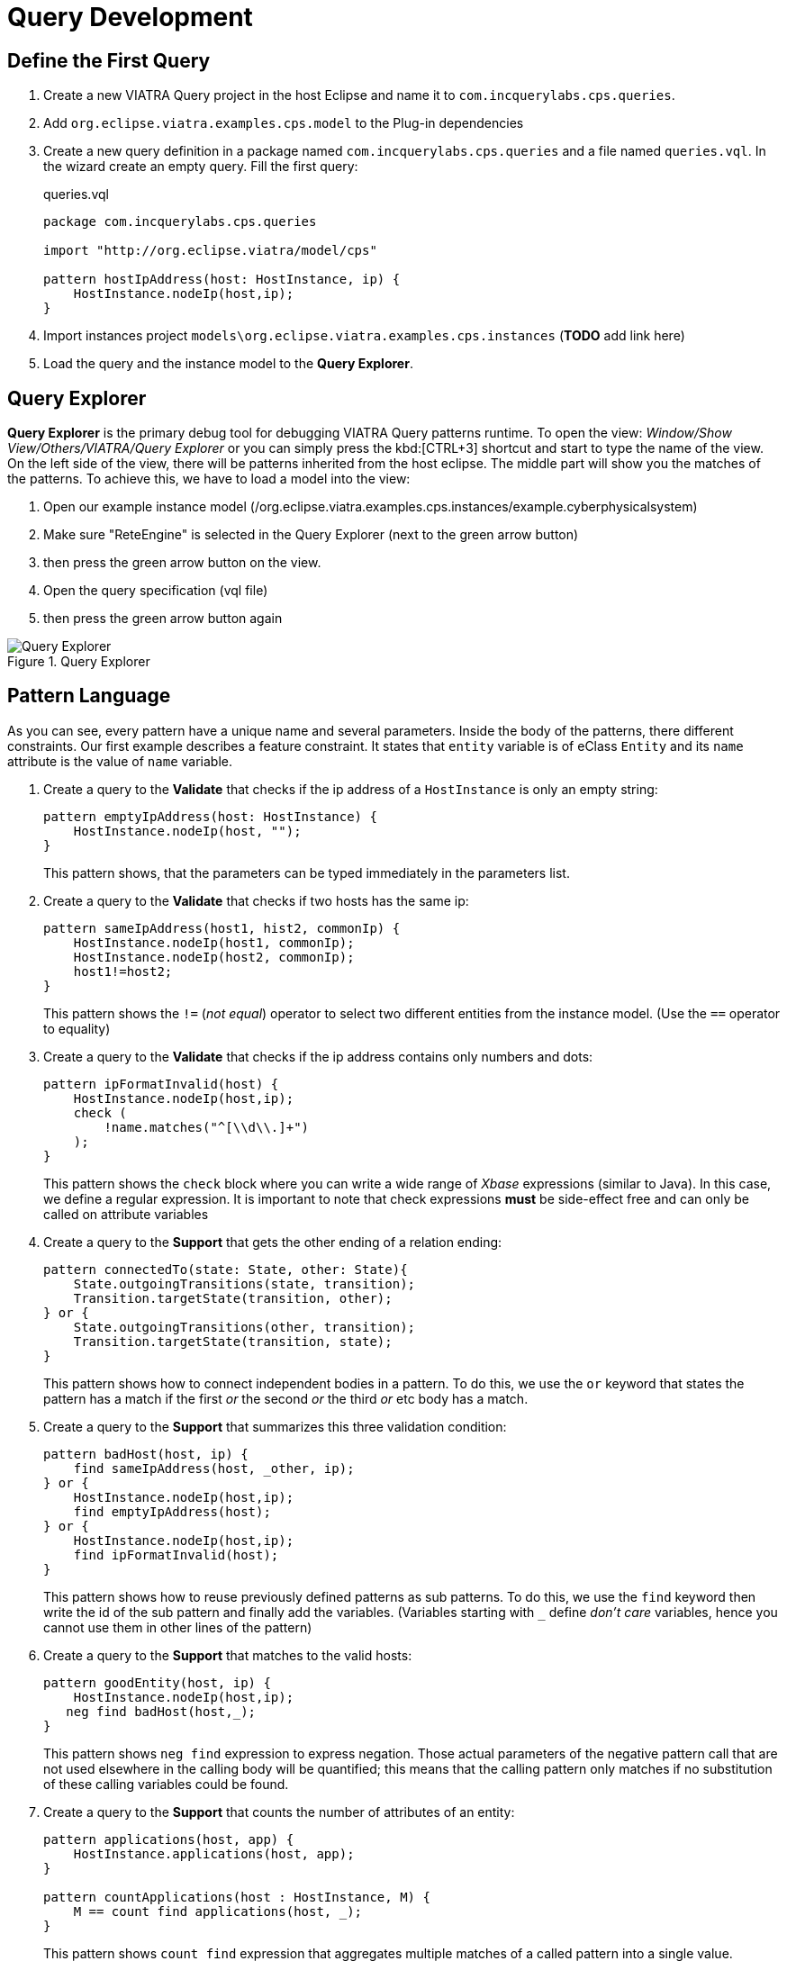 = Query Development
ifdef::env-github,env-browser[:outfilesuffix: .adoc]
ifndef::rootdir[:rootdir: ./]
ifndef::source-highlighter[:source-highlighter: coderay]
:imagesdir: {rootdir}

== Define the First Query

. Create a new VIATRA Query project in the host Eclipse and name it to `com.incquerylabs.cps.queries`.
. Add `org.eclipse.viatra.examples.cps.model` to the Plug-in dependencies
. Create a new query definition in a package named `com.incquerylabs.cps.queries` and a file named `queries.vql`. In the wizard create an empty query. Fill the first query:
+
[[app-listing]]
[source,java]
.queries.vql
----
package com.incquerylabs.cps.queries

import "http://org.eclipse.viatra/model/cps"

pattern hostIpAddress(host: HostInstance, ip) {
    HostInstance.nodeIp(host,ip);
}
----
. Import instances project ```models\org.eclipse.viatra.examples.cps.instances``` (*TODO* add link here)
. Load the query and the instance model to the **Query Explorer**.


== Query Explorer

*Query Explorer* is the primary debug tool for debugging VIATRA Query patterns runtime. To open the view: _Window/Show View/Others/VIATRA/Query Explorer_ or you can simply press the kbd:[CTRL+3] shortcut and start to type the name of the view. On the left side of the view, there will be patterns inherited from  the host eclipse. The middle part will show you the matches of the patterns. To achieve this, we have to load a model into the view:

. Open our example instance model (/org.eclipse.viatra.examples.cps.instances/example.cyberphysicalsystem)
. Make sure "ReteEngine" is selected in the Query Explorer (next to the green arrow button)
. then press the green arrow button on the view.
. Open the query specification (vql file)
. then press the green arrow button again

.Query Explorer
image::screenshots/query_explorer.png[Query Explorer]

== Pattern Language

As you can see, every pattern have a unique name and several parameters. Inside the body of the patterns, there different constraints. Our first example describes a feature constraint. It states that `entity` variable is of eClass `Entity` and its `name` attribute is the value of `name` variable.

. Create a query to the *Validate* that checks if the ip address of a `HostInstance` is only an empty string:
+
[[app-listing]]
[source,java]
----
pattern emptyIpAddress(host: HostInstance) {
    HostInstance.nodeIp(host, "");
}
----
+
This pattern shows, that the parameters can be typed immediately in the parameters list.

. Create a query to the *Validate* that checks if two hosts has the same ip:
+
[[app-listing]]
[source,java]
----
pattern sameIpAddress(host1, hist2, commonIp) {
    HostInstance.nodeIp(host1, commonIp);
    HostInstance.nodeIp(host2, commonIp);
    host1!=host2;
}
----
+
This pattern shows the `!=` (_not equal_) operator to select two different entities from the instance model. (Use the `==` operator to equality)

. Create a query to the *Validate* that checks if the ip address contains only numbers and dots:
+
[[app-listing]]
[source,java]
----
pattern ipFormatInvalid(host) {
    HostInstance.nodeIp(host,ip);
    check (
        !name.matches("^[\\d\\.]+")
    );
}
----
+
This pattern shows the `check` block where you can write a wide range of _Xbase_ expressions (similar to Java). In this case, we define a regular expression. It is important to note that check expressions *must* be side-effect free and can only be called on attribute variables

. Create a query to the *Support* that gets the other ending of a relation ending:
+
[[app-listing]]
[source,java]
----
pattern connectedTo(state: State, other: State){
    State.outgoingTransitions(state, transition);
    Transition.targetState(transition, other);
} or {
    State.outgoingTransitions(other, transition);
    Transition.targetState(transition, state);
}
----
+
This pattern shows how to connect independent bodies in a pattern. To do this, we use the `or` keyword that states the pattern has a match if the first _or_ the second _or_ the third _or_ etc body has a match.

. Create a query to the *Support* that summarizes this three validation condition:
+
[[app-listing]]
[source,java]
----
pattern badHost(host, ip) {
    find sameIpAddress(host, _other, ip);
} or {
    HostInstance.nodeIp(host,ip);
    find emptyIpAddress(host);
} or {
    HostInstance.nodeIp(host,ip);
    find ipFormatInvalid(host);
}
----
+
This pattern shows how to reuse previously defined patterns as sub patterns. To do this, we use the `find` keyword then write the id of the sub pattern and finally add the variables. (Variables starting with `___` define _don't care_ variables, hence you cannot use them in other lines of the pattern)

. Create a query to the *Support* that matches to the valid hosts:
+
[[app-listing]]
[source,java]
----
pattern goodEntity(host, ip) {
    HostInstance.nodeIp(host,ip);
   neg find badHost(host,_);
}
----
+
This pattern shows `neg find` expression to express negation. Those actual parameters of the negative pattern call that are not used elsewhere in the calling body will be quantified; this means that the calling pattern only matches if no substitution of these calling variables could be found.

. Create a query to the *Support* that counts the number of attributes of an entity:
+
[[app-listing]]
[source,java]
----
pattern applications(host, app) {
    HostInstance.applications(host, app);
}

pattern countApplications(host : HostInstance, M) {
    M == count find applications(host, _);
}
----
+
This pattern shows `count find` expression that aggregates multiple matches of a called pattern into a single value.

== Validation

VIATRA provides facilities to create validation rules based on the pattern language of the framework. These rules can be evaluated on various EMF instance models and upon violations of constraints, markers are automatically created in the Eclipse Problems View.

The *@Constraint* annotation can be used to mark a pattern as a validation rule. If the framework finds at least one pattern with such annotation.

Annotation parameters:

* _key:_ The list of paremeters which determine which objects the constraint violation needs to be attached to.
* _message:_ The message to display when the constraint violation is found. The message may refer the parameter variables between $ symbols, or their EMF features, such as in $Param1.name$.
* _severity:_ "warning" or "error"
* _targetEditorId:_ An Eclipse editor ID where the validation framework should register itself to the context menu. Use "*" as a wildcard if the constraint should be used always when validation is started.

To find a specific editor id, we can use the _Plug-in Selection Spy_ tool with a kbd:[Shift+Alt+F1] shortcut.

For example:

[[app-listing]]
[source,java]
----
@Constraint(targetEditorId = "org.eclipse.viatra.examples.cps.cyberPhysicalSystem.presentation.CyberPhysicalSystemEditorID",
            severity = "error",
            message = "The ip address is not unique",
            key = {"host1"})
pattern sameIpAddress(host1: HostInstance, host2: HostInstance, commonIp) {
    HostInstance.nodeIp(host1, commonIp);
    HostInstance.nodeIp(host2, commonIp);
    host1!=host2;
}
----

== Advanced Queries

. Create *Support* pattern:
+
[[app-listing]]
[source,java]
----
private pattern directReachable(state: State, other: State){
    State.outgoingTransitions(state, transition);
    Transition.targetState(transition, other);
}
----

. Create a pattern that determines the transitive closure of reachable states:
+
[[app-listing]]
[source,java]
----
private pattern reachable(state: State, other: State){
    find directReachable+(state, other);
}

pattern reachableState(sm :StateMachine, state: State){
    StateMachine.initial(sm, state);
} or {
    StateMachine.initial(sm, initial);
    StateMachine.states(sm, state);
    find reachable(initial, state);
}
----

== References

* Pattern Language: https://wiki.eclipse.org/VIATRA/Query/UserDocumentation/QueryLanguage
* Validation Framework: https://wiki.eclipse.org/VIATRA/Addons/UserDocumentation/Validation
* Query Based Features: https://wiki.eclipse.org/VIATRA/Addons/UserDocumentation/Query_Based_Features
